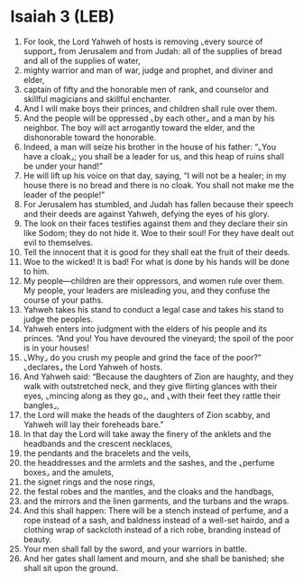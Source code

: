 * Isaiah 3 (LEB)
:PROPERTIES:
:ID: LEB/23-ISA03
:END:

1. For look, the Lord Yahweh of hosts is removing ⌞every source of support⌟ from Jerusalem and from Judah: all of the supplies of bread and all of the supplies of water,
2. mighty warrior and man of war, judge and prophet, and diviner and elder,
3. captain of fifty and the honorable men of rank, and counselor and skillful magicians and skillful enchanter.
4. And I will make boys their princes, and children shall rule over them.
5. And the people will be oppressed ⌞by each other⌟ and a man by his neighbor. The boy will act arrogantly toward the elder, and the dishonorable toward the honorable.
6. Indeed, a man will seize his brother in the house of his father: “⌞You have a cloak⌟; you shall be a leader for us, and this heap of ruins shall be under your hand!”
7. He will lift up his voice on that day, saying, “I will not be a healer; in my house there is no bread and there is no cloak. You shall not make me the leader of the people!”
8. For Jerusalem has stumbled, and Judah has fallen because their speech and their deeds are against Yahweh, defying the eyes of his glory.
9. The look on their faces testifies against them and they declare their sin like Sodom; they do not hide it. Woe to their soul! For they have dealt out evil to themselves.
10. Tell the innocent that it is good for they shall eat the fruit of their deeds.
11. Woe to the wicked! It is bad! For what is done by his hands will be done to him.
12. My people—children are their oppressors, and women rule over them. My people, your leaders are misleading you, and they confuse the course of your paths.
13. Yahweh takes his stand to conduct a legal case and takes his stand to judge the peoples.
14. Yahweh enters into judgment with the elders of his people and its princes. “And you! You have devoured the vineyard; the spoil of the poor is in your houses!
15. ⌞Why⌟ do you crush my people and grind the face of the poor?” ⌞declares⌟ the Lord Yahweh of hosts.
16. And Yahweh said: “Because the daughters of Zion are haughty, and they walk with outstretched neck, and they give flirting glances with their eyes, ⌞mincing along as they go⌟, and ⌞with their feet they rattle their bangles⌟,
17. the Lord will make the heads of the daughters of Zion scabby, and Yahweh will lay their foreheads bare.”
18. In that day the Lord will take away the finery of the anklets and the headbands and the crescent necklaces,
19. the pendants and the bracelets and the veils,
20. the headdresses and the armlets and the sashes, and the ⌞perfume boxes⌟ and the amulets,
21. the signet rings and the nose rings,
22. the festal robes and the mantles, and the cloaks and the handbags,
23. and the mirrors and the linen garments, and the turbans and the wraps.
24. And this shall happen: There will be a stench instead of perfume, and a rope instead of a sash, and baldness instead of a well-set hairdo, and a clothing wrap of sackcloth instead of a rich robe, branding instead of beauty.
25. Your men shall fall by the sword, and your warriors in battle.
26. And her gates shall lament and mourn, and she shall be banished; she shall sit upon the ground.
